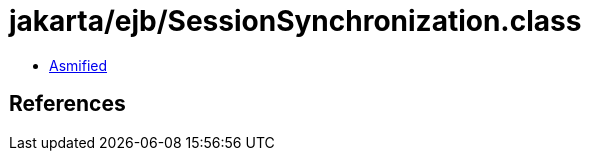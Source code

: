 = jakarta/ejb/SessionSynchronization.class

 - link:SessionSynchronization-asmified.java[Asmified]

== References

